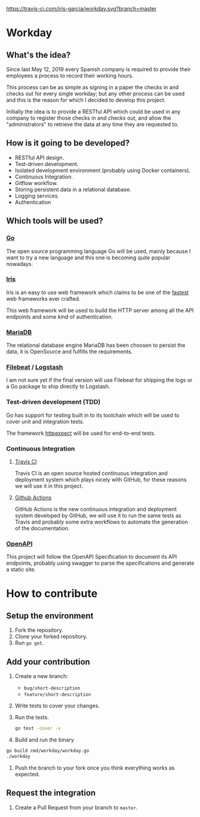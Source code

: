 [[https://www.gnu.org/licenses/gpl-3.0][https://img.shields.io/badge/License-GPLv3-blue.svg]] [[https://travis-ci.com/iris-garcia/workday][https://travis-ci.com/iris-garcia/workday.svg?branch=master]] [[https://github.com/iris-garcia/workday/actions][https://github.com/iris-garcia/workday/workflows/Unit%20tests/badge.svg]]

* Workday
** What's the idea?
Since last May 12, 2019 every Spanish company is required to provide
their employees a process to record their working hours.

This process can be as simple as signing in a paper the checks in and
checks out for every single workday; but any other process can be used
and this is the reason for which I decided to develop this project.

Initially the idea is to provide a RESTful API which could be used in
any company to register those checks in and checks out, and allow the
"administrators" to retrieve the data at any time they are requested
to.

** How is it going to be developed?
- RESTful API design.
- Test-driven development.
- Isolated development environment (probably using Docker containers).
- Continuous Integration.
- Gitflow workflow.
- Storing persistent data in a relational database.
- Logging services.
- Authentication

** Which tools will be used?
*** [[https://golang.org/][Go]]
The open source programming language Go will be used, mainly because I
want to try a new language and this one is becoming quite popular
nowadays.

*** [[https://iris-go.com/][Iris]]
Iris is an easy to use web framework which claims to be one of the
[[https://github.com/kataras/iris/wiki/Benchmarks][fastest]] web frameworks ever crafted.

This web framework will be used to build the HTTP server among all
the API endpoints and some kind of authentication.

*** [[https://mariadb.com/][MariaDB]]
The relational database engine MariaDB has been choosen to persist the
data, it is OpenSource and fulfills the requirements.

*** [[https://www.elastic.co/products/beats/filebeat][Filebeat]] / [[https://www.elastic.co/products/logstash][Logstash]]
I am not sure yet if the final version will use Filebeat for shipping
the logs or a Go package to ship directly to Logstash.

*** Test-driven development (TDD)
Go has support for testing built in to its toolchain which will be used to cover
unit and integration tests.

The framework [[https://github.com/gavv/httpexpect][httpexpect]] will be used for end-to-end tests.

*** Continuous Integration
**** [[https://travis-ci.org/][Travis CI]]
Travis CI is an open source hosted continuous integration and
deployment system which plays nicely with GitHub, for these reasons we
will use it in this project.

**** [[https://github.com/features/actions][Github Actions]]
GitHub Actions is the new continuous integration and deployment system
developed by GitHub, we will use it to run the same tests as Travis
and probably some extra workflows to automate the generation of the
documentation.

*** [[https://github.com/OAI/OpenAPI-Specification/][OpenAPI]]
This project will follow the OpenAPI Specification to document its API
endpoints, probably using swagger to parse the specifications and
generate a static site.

* How to contribute
** Setup the environment
2. Fork the repository.
3. Clone your forked repository.
4. Run ~go get~.

** Add your contribution
1. Create a new branch:
   - ~bug/short-description~
   - ~feature/short-description~
2. Write tests to cover your changes.
3. Run the tests.
   #+begin_src bash
     go test -cover -v
   #+end_src
4. Build and run the binary
#+begin_src bash
  go build cmd/workday/workday.go
  ./workday
#+end_src
5. Push the branch to your fork once you think everything works as
   expected.

** Request the integration
1. Create a Pull Request from your branch to ~master~.
